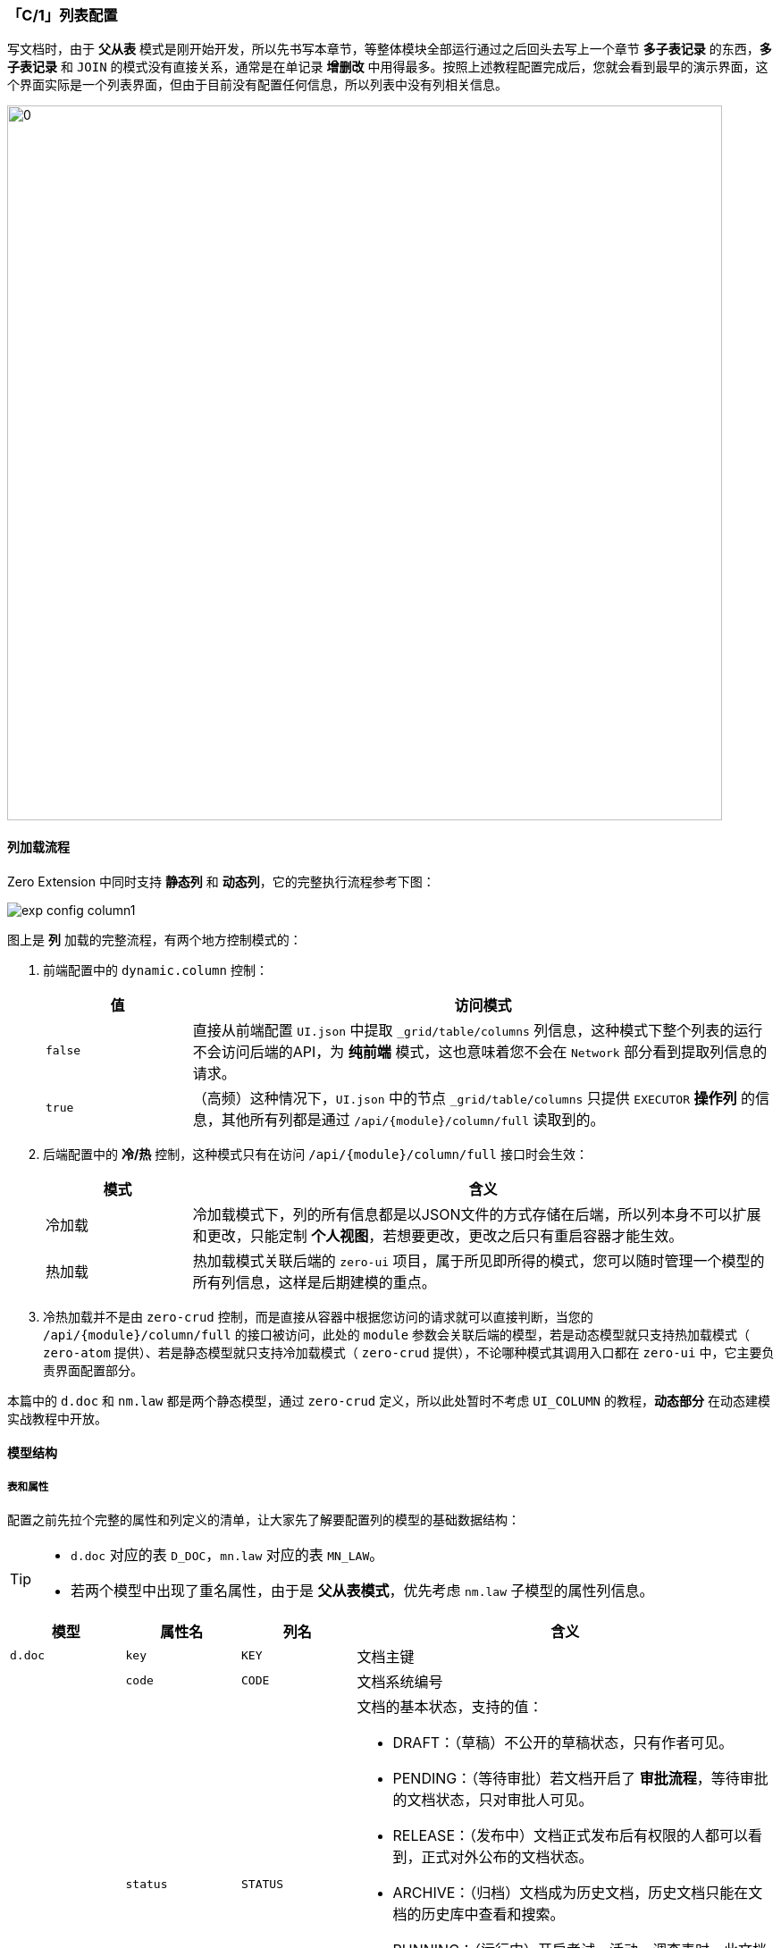 ifndef::imagesdir[:imagesdir: ../images]
:data-uri:
:table-caption!:

=== 「C/1」列表配置

写文档时，由于 **父从表** 模式是刚开始开发，所以先书写本章节，等整体模块全部运行通过之后回头去写上一个章节 **多子表记录** 的东西，**多子表记录** 和 `JOIN` 的模式没有直接关系，通常是在单记录 **增删改** 中用得最多。按照上述教程配置完成后，您就会看到最早的演示界面，这个界面实际是一个列表界面，但由于目前没有配置任何信息，所以列表中没有列相关信息。

image:exp-config-column.png[0,800]


==== 列加载流程

Zero Extension 中同时支持 **静态列** 和 **动态列**，它的完整执行流程参考下图：

image:exp-config-column1.png[]

图上是 **列** 加载的完整流程，有两个地方控制模式的：

1. 前端配置中的 `dynamic.column` 控制：
+
--
[options="header",cols="2,8"]
|====
|值|访问模式
|`false`|直接从前端配置 `UI.json` 中提取 `_grid/table/columns` 列信息，这种模式下整个列表的运行不会访问后端的API，为 **纯前端** 模式，这也意味着您不会在 `Network` 部分看到提取列信息的请求。
|`true`|（高频）这种情况下，`UI.json` 中的节点 `_grid/table/columns` 只提供 `EXECUTOR` **操作列** 的信息，其他所有列都是通过 `/api/{module}/column/full` 读取到的。
|====
--
2. 后端配置中的 **冷/热** 控制，这种模式只有在访问 `/api/{module}/column/full` 接口时会生效：
+
--
[options="header",cols="2,8"]
|====
|模式|含义
|冷加载|冷加载模式下，列的所有信息都是以JSON文件的方式存储在后端，所以列本身不可以扩展和更改，只能定制 **个人视图**，若想要更改，更改之后只有重启容器才能生效。
|热加载|热加载模式关联后端的 `zero-ui` 项目，属于所见即所得的模式，您可以随时管理一个模型的所有列信息，这样是后期建模的重点。
|====
--
3. 冷热加载并不是由 `zero-crud` 控制，而是直接从容器中根据您访问的请求就可以直接判断，当您的 `/api/{module}/column/full` 的接口被访问，此处的 `module` 参数会关联后端的模型，若是动态模型就只支持热加载模式（ `zero-atom` 提供）、若是静态模型就只支持冷加载模式（ `zero-crud` 提供），不论哪种模式其调用入口都在 `zero-ui` 中，它主要负责界面配置部分。

====
本篇中的 `d.doc` 和 `nm.law` 都是两个静态模型，通过 `zero-crud` 定义，所以此处暂时不考虑 `UI_COLUMN` 的教程，**动态部分** 在动态建模实战教程中开放。
====

==== 模型结构

===== 表和属性

配置之前先拉个完整的属性和列定义的清单，让大家先了解要配置列的模型的基础数据结构：

[TIP]
====
- `d.doc` 对应的表 `D_DOC`，`mn.law` 对应的表 `MN_LAW`。
- 若两个模型中出现了重名属性，由于是 **父从表模式**，优先考虑 `nm.law` 子模型的属性列信息。
====

[options="header",cols="15,15,15,55"]
|====
|模型|属性名|列名|含义
|`d.doc`|`key`|`KEY`|文档主键
||`code`|`CODE`|文档系统编号
||`status`|`STATUS` a|文档的基本状态，支持的值：

- DRAFT：（草稿）不公开的草稿状态，只有作者可见。
- PENDING：（等待审批）若文档开启了 **审批流程**，等待审批的文档状态，只对审批人可见。
- RELEASE：（发布中）文档正式发布后有权限的人都可以看到，正式对外公布的文档状态。
- ARCHIVE：（归档）文档成为历史文档，历史文档只能在文档的历史库中查看和搜索。
- RUNNING：（运行中）开启考试、活动、调查表时，此文档直接从 `RELEASE` 转成 `RUNNING`，这种文档具有一定时效性，只有在活动过程或工作流过程有效。
- STOPPED：（停止）RUNNING的下一个状态，活动结束后的文档状态，它的下一个状态就是 ARCHIVE 的归档状态。
||`type`|`TYPE`|文档类型，可指定子模型文档的文档类型，此分类维度主要针对 **系统模块** 进行分流。
||`category`|`CATEGORY`|若启用了 **文档类别树**，关联文档树中对应的文档分类，专用 **业务维度** 分类（在同一个系统模块中）。
||`name`|`NAME`|文档名称，系统自动计算通常是上传的某一份文档去掉扩展后缀的名称。
||`sn`|`SN`|（文档属性）一个唯一的文档编号，一般是发布文档的机构提供的唯一编号，具有使用文档的全局唯一性。
||`prefix`|`PREFIX`|（文档属性）文档前缀，通常是在一个平台或系统中统一管理文档时所需的文档属性。
||`brief`|`BRIEF`|（文档属性）文档的概要、快照、简介等基本介绍信息。
||`description`|`DESCRIPTION`|（文档属性）当前文档的详细描述。
||`scope`|`SCOPE`|（文档属性）当前文档作用范围详细内容，描述了文档的业务作用域，文字版。
||`version`|`VERSION`|（文档属性）当前文档的版本，文档的唯一标识符就是：`name + sigma + version` 或：`code + sigma + version`。
||`author`|`AUTHOR`|（作者属性）中文文档的作者，英文文档的原文作者（非翻译者）。
||`authorOr`|`AUTHOR_OR`|（作者属性）第二作者、第三作者、翻译者，可以是 JSON 结构并对这些附加作者追加元数据属性。
||`publisher`|`PUBLISHER`|（发布属性）外部发布时用来描述发布者信息，如发布机构、出版机构。
||`publishAt`|`PUBLISH_AT`|（发布属性）发布日期、时间。
||`modelId`|`MODEL_ID`|（发布属性）内部发布时关联的发布机构的的模型专用标识 identifier。
||`modelKey`|`MODEL_KEY`|（发布属性）内部发布时，identifier 模型下对应数据记录的主键。
||`copy`|`COPY`|如果做 **自引用** 时，表示当前文档是否是一份副本。
||`copyId`|`COPY_ID`| `copy = true`，当前文档若是一份副本，此属性记录的属于哪个文档的副本（ `D_DOC` ）的主键。
||`fileName`|`FILE_NAME`|和 `name` 不同的点是此属性为原始文件名且可以重复，而 `name` 是不可重复的名称。
||`fileKey`|`FILE_KEY`|下载文档专用的文件 `fileKey`，参考 Zero 中的下载链接部分，每个文档的 `fileKey` 都是计算且唯一的。
|`mn.law`|`docId`|`DOC_ID`|当前法规和 `d.doc` 做连接执行 `JOIN` 的专用属性。
||`status`|`STATUS`|（重名）当前法规的状态。
||`type`|`type`|（重名）当前法规所属类型。
||`title`|`TITLE`|法规对应的标题。
||`brief`|`BRIEF`|（重名）法规的概要、快照、简介。
||`version`|`VERSION`|（重名）法规本身的版本号，附加的 **业务版本** 号。
||`issuedAt`|`ISSUED_AT`|法规的发布时间。
||`issuedBy`|`ISSUED_BY`|法规的发布机构。
||`issuedSn`|`ISSUED_SN`|法规编号（唯一）。
|====

===== 辅助数据

1. 关于状态 `status`
+
--
在目前的文档管理版本中，状态是一个固定值（参考前文文档状态机），可以直接使用状态字面量类似 `DRAFT, PENDING` 等。主模型中的 `status` 作为文档核心状态对待，它的目的是 **驱动** 文档的状态机，辅助模型中的 `status` 保留备用，倘若法规管理拥有特殊的不符合 OOB 的状态机，那么可使用第二状态机作为法规部分的备用，二者之间的属性名可使用 **同义** 语义进行别名配置。
--
2. 关于类型 `type`
+
--
创建新的字典：`norm.law.type` 用来存储所有合法主模型上的 `type` 字段，而辅助模型中的 `type` 作备用您可以在后期扩展中创建新字典来处理，如 `norm.law.type`，类型后缀对齐即可。
--
3. 关于类别 `category`
+
--
文档类别本身是一颗 **树**，您可以为您的系统创建一颗类别树，这个类别树可以管理所有法规类别：`norm.law.category`。
--

[WARNING]
====
镜像模式（其实一直没有想好用什么样的名字来讲解这种设计，最终采用了游戏术语）：不论是 Zero Framework 的底层组件、表设计、事件、服务、通道等，多处都采用了 **镜像模式**——即针对同一个语义的属性、模型、组件，在整个系统中都会出现第二语义的备用态，如此处提到的 `type`，`status`，为什么这样做？

1. 增加系统柔性：这样的设计会使得整个系统多了更多 **可能性**，由于这个属性增加了 **第二语义**，所以会导致同一个 **需求点** 变得可自动扩展，特别像 **类型**、**状态** 这种位于抽象层的属性，经常会因为业务需求的改变出现很多不可预知的情况，在 Zero 的原生语义中，这两种语义其实是泾渭分明的。
+
--
- 第一语义通常用于做 **抽象鉴别**，可以直接从高阶将整体模型拆分成不同的可以扩展的类型，第一语义的立场是面向对象中的继承（当然不采用继承是挺好的结构，但实际项目往往事与愿违），而且由于 Zero 本身带有 Assist 模式下的 **动态维度** 扩展，所以这种设计就减少了变更的编程工作量，实测差不多 `80%` 的需求可以实现零代码模式扩展（特殊需求除外）。
- 第二语义通常用于做 **具象鉴别**，实际是业务层有可能会出现、将来会扩展、引起变更的 **维度延展**，这种维度延展一旦出现您可以在不变更模型或表结构的场景下应付最少 `12% ~ 16%` 的需求变更（实际项目数据）。
--
2. 迁移法则：在从旧系统到新系统的平滑升级过程中，很多时候做数据迁移依赖追加一列（类似Excel中处理数据的辅助列），根据实战经验可以知道，很多时候如 `status` 和 `type` 不开启 **第二语义**，都是镜像模式存储了相同的值，这种场景特别适合 **迁移**，您可以在不改动数据表的情况下完成多次针对关键 **维度** 部分迁移流程，包括排错、交换、升级、备用、历史值等。
3. 易于配置扩展：有了 **镜像列**，在扩展过程中 **属性** 本身变成了一个 **主/从** 结构，配置调整过程中您就可以借用 **同义、别名** 等 Zero 本身提供的机制实现针对主从的自动选择、动态选择等。

此处不讲解如何开辅助数据的管理模块（字典管理、类别管理），这部分太过简单。
====

==== 列配置

===== 配置方式

本文中的列配置主要针对不同静态模型的配置，和 `crud` 的配置文件一样，可以在 **启动器** 中配置，也可以直接在某个模块中配置（模块中为默认优先级）。

====
列配置对应启动器或模块的 `src/main/resources` 目录。
====

[options="header", cols="1,1,5,3"]
|====
|模块|配置方式|路径|含义
|`zero-doc`|模块化|`plugin/doc/oob/module/ui/d.doc.json`| 从模型 `d.doc` 的列配置。
|`ox-norm`|模块化|`plugin/norm/oob/module/ui/nm.law.json`| 主模型 `nm.law` 的列配置。
|====

===== 占位符 `HOLDER`

列合并占位符 `HOLDER` 主要用于 **父主表** 模式提取列专用，若是 **父从表** 模式可以不用考虑占位符的问题，如 `x.category` 的完整 **列定义** 中会包含如下：

[source,json]
----
[
    {
        "title": "编码",
        "dataIndex": "code",
        "sorter": true,
        "$filter.type": "SEARCH",
        "$filter.config": {
            "placeholder": "输入编码",
            "button": {
                "search": "搜索",
                "reset": "重置"
            }
        }
    },
    {
        "title": "名称",
        "dataIndex": "name",
        "sorter": true,
        "$filter.type": "SEARCH",
        "$filter.config": {
            "placeholder": "输入名称",
            "button": {
                "search": "搜索",
                "reset": "重置"
            }
        }
    },
    "HOLDER",
    {
        "title": "是否启用",
        "dataIndex": "active",
        "sorter": true,
        "$render": "LOGICAL",
        "$mapping": {
            "true": "启用",
            "false": "禁用"
        },
        "$filter.config.dataType": "BOOLEAN",
        "$filter.config.items": [
            "true,启用",
            "false,禁用"
        ],
        "$filter.config.button": {
            "yes": "确认",
            "reset": "重置"
        },
        "$filter.config.width": {
            "radio": 110,
            "button": 55
        }
    },
    {
        "title": "更新人",
        "dataIndex": "updatedBy",
        "$render": "USER",
        "$config": {
            "uri": "/api/user/:key",
            "field": "realname"
        },
        "$empty": "（系统）"
    },
    {
        "title": "更新时间",
        "dataIndex": "updatedAt",
        "$render": "DATE",
        "$format": "YYYY-MM-DD"
    }
]
----

您可以在这份定义中看到 `"HOLDER"` 的配置，此配置只有 **父主表** 模式中有用，上述配置中的列最终结果如下下图：

image:exp-config-column2.jpg[]

1. 上述图中的 **绿色** 背景为最终呈现在 **列表** 中的列信息。
2. 而 `HOLDER` 部分会被 **子模型** 中的 `termType, helpCode` 替换掉。

[CAUTION]
====

[options="header",cols="1,1,6"]
|====
|模型标识|角色|含义
|`x.category`|父模型|分类专用模型，底层表 `X_CATEGORY`。
|`fm.term`|子模型 a|和父模型执行 `JOIN` 的子模型，底层表 `F_PAY_TERM`。

- 父主表模型连接模式：`X_CATEGORY JOIN F_PAY_TERM`，此时子模型会有多种。
- 父从表模型连接模式：`F_PAY_TERM JOIN X_CATEGORY`，此时父模型只有一个。
|====

1. **父主表** 模式下，接口访问的模型是 `x.category`，**子模型** 依靠不同的参数进行筛选，此处使用 `module=xxx` 参数提取子模型的列信息，子模型列信息会去重之后直接替换 `HOLDER` 部分的配置。
2. **父从表** 模式下，由于接口访问的模型就已经是 **子模型**（如 `fm.term`），所以这种模式可以仅依靠子模型的 **列配置** 呈现列表。
====

====
在 **父从表** 模式下，列定义中的列为主模型 `fm.term` 和父模型 `x.category` 两个模型合并计算之后的列，而不是单个模型列，由于访问接口都是走唯一的子模型，所以此处的列信息在 `JOIN` 不成功的场景中有可能整一列没有任何数据，接下来我们就使用这种方式来定义 `mn.law` 和 `d.doc` 两个模型关联的模块的完整列信息，继续完善当前模块的开发。
====

===== 列甄选/配置

此处业务需求为法规管理，所以选择如下属性作为列配置的基础属性（后续根据配置可以扩展，暂时先按下边属性进行）：

[options="header",cols="1,1,1,7"]
|====
|索引|模型|属性|含义
|0|`nm.law`| `issuedSn`| 法规编号（唯一的业务编号） 
|1|`d.doc`| `type`| 法规类型，对应类型字典 `norm.law.type`
|2|`nm.law`| `title`| 法规标题
|3|`d.doc`| `status` | 文档状态，对应固定的状态信息（ `zero-doc` 文档管理 ）
|4|`nw.law`| `version` | 当前法规的版本号
|5|`d.doc`| `updatedBy` | 最后更新人
|6|`d.doc`| `updatedAt` | 最后更新时间
|====

书写列配置文件：`plugin/norm/oob/module/ui/nw.law.json`，参考内容：

[source,json]
----
[
    "issuedSn,法规编号",
    {
        "metadata": "type,法规类型,DATUM",
        "$datum": "source=norm.law.type,value=key,display=name"
    },
    "title,法规标题",
    {
        "metadata": "status,状态,MAPPING",
        "$mapping": {
            "DRAFT": "草稿",
            "PENDING": "待审批",
            "RELEASE": "已发布",
            "ARCHIVE": "已归档",
            "RUNNING": "活动中",
            "STOPPED": "已结束"
        }
    },
    "version,版本号",
    {
        "metadata": "updatedBy,更新人,USER",
        "$config": {
            "uri": "/api/user/:key",
            "field": "realname"
        },
        "$empty": "（系统）"
    },
    {
        "metadata": "updatedAt,更新时间,DATE",
        "$format": "YYYY-MM-DD HH:mm"
    }
]
----

由于文件配置都是静态配置 image:i-config.png[]，修改之后重启容器，然后运行您就可以看到如下：

image:exp-config-column-run.png[,960]

上述列配置的详细内容参考：link:#__CONFIG_LIST_COLUMN_RENDER[列配置] 章节的教程。



